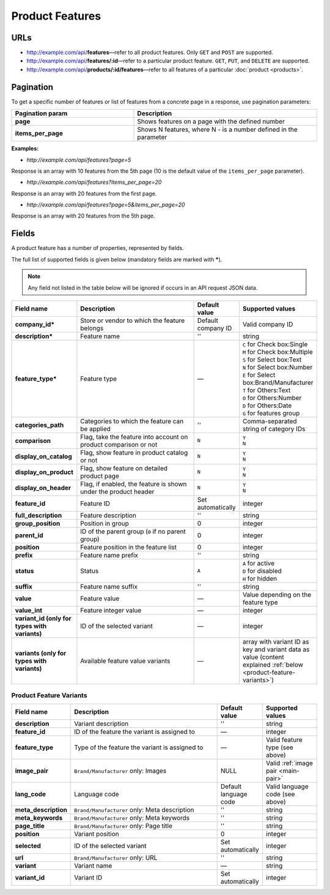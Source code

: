 ****************
Product Features
****************

URLs
====

*   http://example.com/api/**features**—refer to all product features. Only ``GET`` and ``POST`` are supported.
*   http://example.com/api/**features/:id**—refer to a particular product feature. ``GET``, ``PUT``, and ``DELETE`` are supported.
*   http://example.com/api/**products/:id/features**—refer to all features of a particular :doc:`product <products>`.

Pagination
==========

To get a specific number of features or list of features from a concrete page in a response, use pagination parameters:

.. list-table::
    :header-rows: 1
    :stub-columns: 1
    :widths: 20 30

    *   -   Pagination param
        -   Description
    *   -   page
        -   Shows features on a page with the defined number
    *   -   items_per_page
        -   Shows N features, where N - is a number defined in the parameter

**Examples:**

*   *http://example.com/api/features?page=5*

Response is an array with 10 features from the 5th page (10 is the default value of the ``items_per_page`` parameter).

*   *http://example.com/api/features?items_per_page=20*

Response is an array with 20 features from the first page.

*   *http://example.com/api/features?page=5&items_per_page=20*

Response is an array with 20 features from the 5th page.

Fields
======

A product feature has a number of properties, represented by fields.

The full list of supported fields is given below (mandatory fields are marked with **\***).

.. note:: Any field not listed in the table below will be ignored if occurs in an API request JSON data.

.. list-table::
    :header-rows: 1
    :stub-columns: 1
    :widths: 5 30 5 10

    *   -   Field name
        -   Description
        -   Default value
        -   Supported values
    *   -   company_id*
        -   Store or vendor to which the feature belongs
        -   Default company ID
        -   Valid company ID
    *   -   description*
        -   Feature name
        -   ''
        -   string
    *   -   feature_type*
        -   Feature type
        -   —
        -   | ``C`` for Check box:Single
            | ``M`` for Check box:Multiple
            | ``S`` for Select box:Text
            | ``N`` for Select box:Number
            | ``E`` for Select box:Brand/Manufacturer
            | ``T`` for Others:Text
            | ``O`` for Others:Number
            | ``D`` for Others:Date
            | ``G`` for features group
    *   -   categories_path
        -   Categories to which the feature can be applied
        -   ''
        -   Comma-separated string of category IDs
    *   -   comparison
        -   Flag, take the feature into account on product comparison or not
        -   ``N``
        -   | ``Y``
            | ``N``
    *   -   display_on_catalog
        -   Flag, show feature in product catalog or not
        -   ``N``
        -   | ``Y``
            | ``N``
    *   -   display_on_product
        -   Flag, show feature on detailed product page
        -   ``N``
        -   | ``Y``
            | ``N``
    *   -   display_on_header
        -   Flag, if enabled, the feature is shown under the product header
        -   ``N``
        -   | ``Y``
            | ``N``
    *   -   feature_id
        -   Feature ID
        -   Set automatically
        -   integer
    *   -   full_description
        -   Feature description
        -   ''
        -   string
    *   -   group_position
        -   Position in group
        -   0
        -   integer
    *   -   parent_id
        -   ID of the parent group (``0`` if no parent group)
        -   0
        -   integer
    *   -   position
        -   Feature position in the feature list
        -   0
        -   integer
    *   -   prefix
        -   Feature name prefix
        -   ''
        -   string
    *   -   status
        -   Status
        -   ``A``
        -   | ``A`` for active
            | ``D`` for disabled
            | ``H`` for hidden
    *   -   suffix
        -   Feature name suffix
        -   ''
        -   string
    *   -   value
        -   Feature value
        -   —
        -   Value depending on the feature type
    *   -   value_int
        -   Feature integer value
        -   —
        -   integer
    *   -   variant_id (only for types with variants)
        -   ID of the selected variant
        -   —
        -   integer
    *   -   variants (only for types with variants)
        -   Available feature value variants
        -   —
        -   array with variant ID as key and variant data as value (content explained :ref:`below <product-feature-variants>`)


.. _product-feature-variants:

Product Feature Variants
------------------------

.. list-table::
    :header-rows: 1
    :stub-columns: 1
    :widths: 5 30 5 10

    *   -   Field name
        -   Description
        -   Default value
        -   Supported values
    *   -   description
        -   Variant description
        -   ''
        -   string
    *   -   feature_id
        -   ID of the feature the variant is assigned to
        -   —
        -   integer
    *   -   feature_type
        -   Type of the feature the variant is assigned to
        -   —
        -   Valid feature type (see above)
    *   -   image_pair
        -   ``Brand/Manufacturer`` only: Images
        -   NULL
        -   Valid :ref:`image pair <main-pair>`
    *   -   lang_code
        -   Language code
        -   Default language code
        -   Valid language code (see above)
    *   -   meta_description
        -   ``Brand/Manufacturer`` only: Meta description
        -   ''
        -   string
    *   -   meta_keywords
        -   ``Brand/Manufacturer`` only: Meta keywords
        -   ''
        -   string
    *   -   page_title
        -   ``Brand/Manufacturer`` only: Page title
        -   ''
        -   string
    *   -   position
        -   Variant position
        -   0
        -   integer
    *   -   selected
        -   ID of the selected variant
        -   Set automatically
        -   integer
    *   -   url
        -   ``Brand/Manufacturer`` only: URL
        -   ''
        -   string
    *   -   variant
        -   Variant name
        -   —
        -   string
    *   -   variant_id
        -   Variant ID
        -   Set automatically
        -   integer

